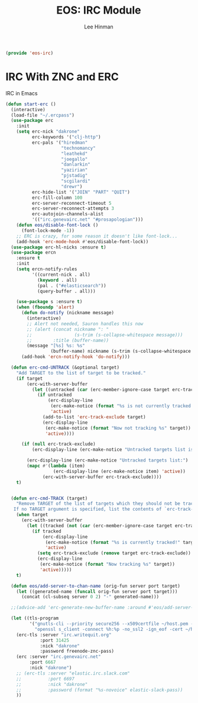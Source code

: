 #+TITLE: EOS: IRC Module
#+AUTHOR: Lee Hinman
#+EMAIL: lee@writequit.org
#+LANGUAGE: en
#+PROPERTY: header-args:emacs-lisp :tangle yes
#+PROPERTY: header-args:sh :eval no
#+HTML_HEAD: <link rel="stylesheet" href="https://dakrone.github.io/org2.css" type="text/css" />
#+EXPORT_EXCLUDE_TAGS: noexport
#+OPTIONS: H:4 num:nil toc:t \n:nil @:t ::t |:t ^:{} -:t f:t *:t
#+OPTIONS: skip:nil d:(HIDE) tags:not-in-toc
#+STARTUP: fold nodlcheck lognotestate content

#+BEGIN_SRC emacs-lisp
(provide 'eos-irc)
#+END_SRC

* IRC With ZNC and ERC
IRC in Emacs

#+BEGIN_SRC emacs-lisp
(defun start-erc ()
  (interactive)
  (load-file "~/.ercpass")
  (use-package erc
    :init
    (setq erc-nick "dakrone"
          erc-keywords '("clj-http")
          erc-pals '("hiredman"
                     "technomancy"
                     "leathekd"
                     "joegallo"
                     "danlarkin"
                     "yazirian"
                     "pjstadig"
                     "scgilardi"
                     "drewr")
          erc-hide-list '("JOIN" "PART" "QUIT")
          erc-fill-column 100
          erc-server-reconnect-timeout 5
          erc-server-reconnect-attempts 3
          erc-autojoin-channels-alist
          '(("irc.genevairc.net" "#prosapologian")))
    (defun eos/disable-font-lock ()
      (font-lock-mode -1))
    ;; ERC is crazy, for some reason it doesn't like font-lock...
    (add-hook 'erc-mode-hook #'eos/disable-font-lock))
  (use-package erc-hl-nicks :ensure t)
  (use-package ercn
    :ensure t
    :init
    (setq ercn-notify-rules
          '((current-nick . all)
            (keyword . all)
            (pal . ("#elasticsearch"))
            (query-buffer . all)))

    (use-package s :ensure t)
    (when (fboundp 'alert)
      (defun do-notify (nickname message)
        (interactive)
        ;; Alert not needed, Sauron handles this now
        ;; (alert (concat nickname ": "
        ;;                (s-trim (s-collapse-whitespace message)))
        ;;        :title (buffer-name))
        (message "[%s] %s: %s"
                 (buffer-name) nickname (s-trim (s-collapse-whitespace message))))
      (add-hook 'ercn-notify-hook 'do-notify)))

  (defun erc-cmd-UNTRACK (&optional target)
    "Add TARGET to the list of target to be tracked."
    (if target
        (erc-with-server-buffer
          (let ((untracked (car (erc-member-ignore-case target erc-track-exclude))))
            (if untracked
                (erc-display-line
                 (erc-make-notice (format "%s is not currently tracked!" target))
                 'active)
              (add-to-list 'erc-track-exclude target)
              (erc-display-line
               (erc-make-notice (format "Now not tracking %s" target))
               'active))))

      (if (null erc-track-exclude)
          (erc-display-line (erc-make-notice "Untracked targets list is empty") 'active)

        (erc-display-line (erc-make-notice "Untracked targets list:") 'active)
        (mapc #'(lambda (item)
                  (erc-display-line (erc-make-notice item) 'active))
              (erc-with-server-buffer erc-track-exclude))))
    t)


  (defun erc-cmd-TRACK (target)
    "Remove TARGET of the list of targets which they should not be tracked.
   If no TARGET argument is specified, list the contents of `erc-track-exclude'."
    (when target
      (erc-with-server-buffer
        (let ((tracked (not (car (erc-member-ignore-case target erc-track-exclude)))))
          (if tracked
              (erc-display-line
               (erc-make-notice (format "%s is currently tracked!" target))
               'active)
            (setq erc-track-exclude (remove target erc-track-exclude))
            (erc-display-line
             (erc-make-notice (format "Now tracking %s" target))
             'active)))))
    t)

  (defun eos/add-server-to-chan-name (orig-fun server port target)
    (let ((generated-name (funcall orig-fun server port target)))
      (concat (cl-subseq server 0 2) "-" generated-name)))

  ;;(advice-add 'erc-generate-new-buffer-name :around #'eos/add-server-to-chan-name)

  (let ((tls-program
         '("gnutls-cli --priority secure256 --x509certfile ~/host.pem -p %p %h"
           "openssl s_client -connect %h:%p -no_ssl2 -ign_eof -cert ~/host.pem")))
    (erc-tls :server "irc.writequit.org"
             :port 31425
             :nick "dakrone"
             :password freenode-znc-pass)
    (erc :server "irc.genevairc.net"
         :port 6667
         :nick "dakrone")
    ;; (erc-tls :server "elastic.irc.slack.com"
    ;;          :port 6697
    ;;          :nick "dakrone"
    ;;          :password (format "%s-novoice" elastic-slack-pass))
    ))
#+END_SRC
